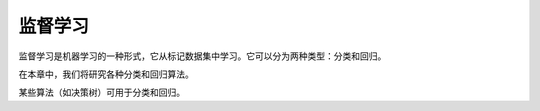 监督学习
========

监督学习是机器学习的一种形式，它从标记数据集中学习。它可以分为两种类型：分类和回归。

在本章中，我们将研究各种分类和回归算法。

某些算法（如决策树）可用于分类和回归。

